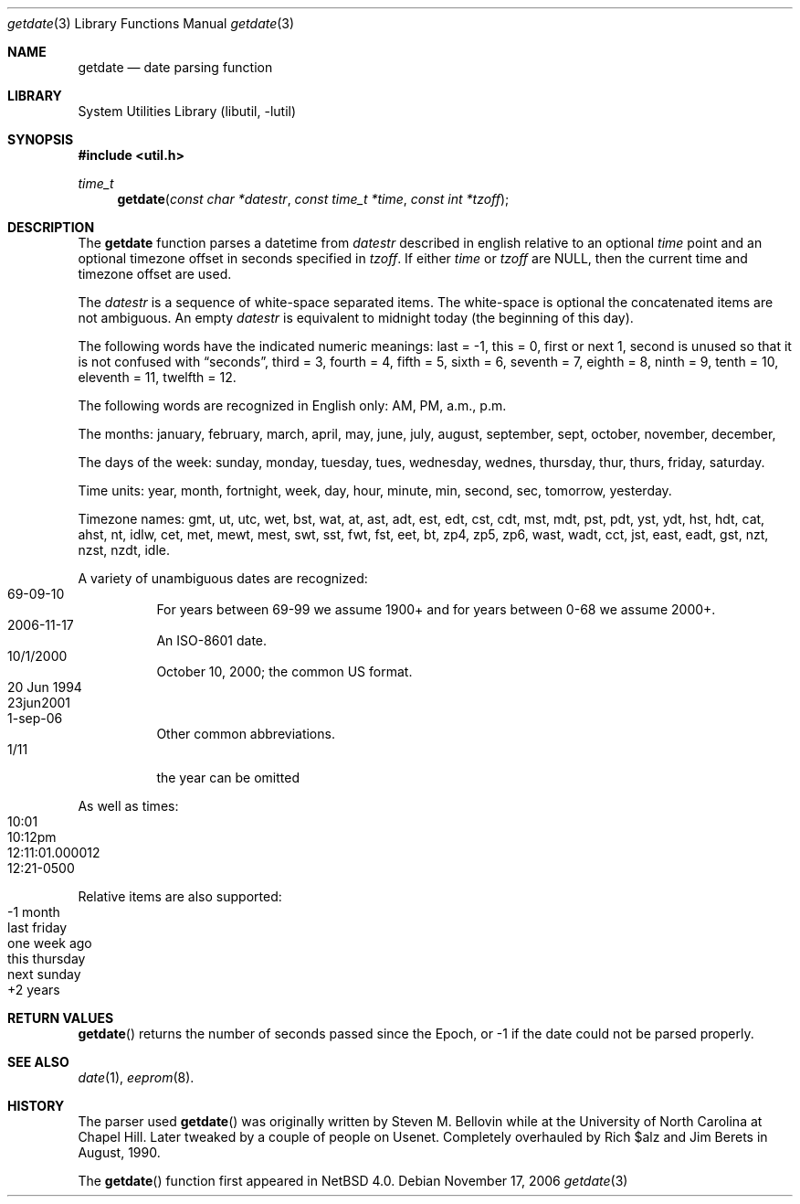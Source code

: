 .\"     $NetBSD: getdate.3,v 1.1 2006/11/17 22:10:23 christos Exp $
.\"
.\" Copyright (c) 2006 The NetBSD Foundation, Inc.
.\" All rights reserved.
.\"
.\" This code is derived from software contributed to The NetBSD Foundation
.\" by Christos Zoulas.
.\"
.\" Redistribution and use in source and binary forms, with or without
.\" modification, are permitted provided that the following conditions
.\" are met:
.\" 1. Redistributions of source code must retain the above copyright
.\"    notice, this list of conditions and the following disclaimer.
.\" 2. Redistributions in binary form must reproduce the above copyright
.\"    notice, this list of conditions and the following disclaimer in the
.\"    documentation and/or other materials provided with the distribution.
.\" 3. All advertising materials mentioning features or use of this software
.\"    must display the following acknowledgement:
.\"        This product includes software developed by the NetBSD
.\"        Foundation, Inc. and its contributors.
.\" 4. Neither the name of The NetBSD Foundation nor the names of its
.\"    contributors may be used to endorse or promote products derived
.\"    from this software without specific prior written permission.
.\"
.\" THIS SOFTWARE IS PROVIDED BY THE NETBSD FOUNDATION, INC. AND CONTRIBUTORS
.\" ``AS IS'' AND ANY EXPRESS OR IMPLIED WARRANTIES, INCLUDING, BUT NOT LIMITED
.\" TO, THE IMPLIED WARRANTIES OF MERCHANTABILITY AND FITNESS FOR A PARTICULAR
.\" PURPOSE ARE DISCLAIMED.  IN NO EVENT SHALL THE FOUNDATION OR CONTRIBUTORS
.\" BE LIABLE FOR ANY DIRECT, INDIRECT, INCIDENTAL, SPECIAL, EXEMPLARY, OR
.\" CONSEQUENTIAL DAMAGES (INCLUDING, BUT NOT LIMITED TO, PROCUREMENT OF
.\" SUBSTITUTE GOODS OR SERVICES; LOSS OF USE, DATA, OR PROFITS; OR BUSINESS
.\" INTERRUPTION) HOWEVER CAUSED AND ON ANY THEORY OF LIABILITY, WHETHER IN
.\" CONTRACT, STRICT LIABILITY, OR TORT (INCLUDING NEGLIGENCE OR OTHERWISE)
.\" ARISING IN ANY WAY OUT OF THE USE OF THIS SOFTWARE, EVEN IF ADVISED OF THE
.\" POSSIBILITY OF SUCH DAMAGE.
.\"
.Dd November 17, 2006
.Dt getdate 3
.Os
.Sh NAME
.Nm getdate
.Nd date parsing function
.Sh LIBRARY
.Lb libutil
.Sh SYNOPSIS
.In util.h
.Ft time_t
.Fn getdate "const char *datestr" "const time_t *time" "const int *tzoff"
.Sh DESCRIPTION
The
.Nm getdate 
function parses a datetime from 
.Ar datestr
described in english relative to an optional
.Ar time
point and an optional timezone offset in seconds specified in
.Ar tzoff .
If either
.Ar time
or
.Ar tzoff
are
.Dv NULL ,
then the current time and timezone offset are used.
.Pp
The
.Ar datestr
is a sequence of white-space separated items.
The white-space is optional the concatenated items are not ambiguous.
An empty
.Ar datestr
is equivalent to midnight today (the beginning of this day).
.Pp
The following words have the indicated numeric meanings:
.Dv last =
-1,
.Dv this =
0,
.Dv first or next
1,
.Dv second
is unused so that it is not confused with
.Dq seconds ,
.Dv third =
3,
.Dv fourth =
4,
.Dv fifth =
5,
.Dv sixth =
6,
.Dv seventh =
7,
.Dv eighth =
8,
.Dv ninth =
9,
.Dv tenth =
10,
.Dv eleventh =
11,
.Dv twelfth =
12.
.Pp
The following words are recognized in English only:
.Dv AM ,
.Dv PM ,
.Dv a.m. ,
.Dv p.m. 
.Pp
The months:
.Dv january ,
.Dv february ,
.Dv march ,
.Dv april ,
.Dv may ,
.Dv june ,
.Dv july ,
.Dv august ,
.Dv september ,
.Dv sept ,
.Dv october ,
.Dv november ,
.Dv december ,
.Pp
The days of the week:
.Dv sunday ,
.Dv monday ,
.Dv tuesday ,
.Dv tues ,
.Dv wednesday ,
.Dv wednes ,
.Dv thursday ,
.Dv thur ,
.Dv thurs ,
.Dv friday ,
.Dv saturday .
.Pp
Time units:
.Dv year ,
.Dv month ,
.Dv fortnight ,
.Dv week ,
.Dv day ,
.Dv hour ,
.Dv minute ,
.Dv min ,
.Dv second ,
.Dv sec ,
.Dv tomorrow ,
.Dv yesterday .
.Pp
Timezone names:
.Dv gmt ,
.Dv ut ,
.Dv utc ,
.Dv wet ,
.Dv bst ,
.Dv wat ,
.Dv at ,
.Dv ast ,
.Dv adt ,
.Dv est ,
.Dv edt ,
.Dv cst ,
.Dv cdt ,
.Dv mst ,
.Dv mdt ,
.Dv pst ,
.Dv pdt ,
.Dv yst ,
.Dv ydt ,
.Dv hst ,
.Dv hdt ,
.Dv cat ,
.Dv ahst ,
.Dv nt ,
.Dv idlw ,
.Dv cet ,
.Dv met ,
.Dv mewt ,
.Dv mest ,
.Dv swt ,
.Dv sst ,
.Dv fwt ,
.Dv fst ,
.Dv eet ,
.Dv bt ,
.Dv zp4 ,
.Dv zp5 ,
.Dv zp6 ,
.Dv wast ,
.Dv wadt ,
.Dv cct ,
.Dv jst ,
.Dv east ,
.Dv eadt ,
.Dv gst ,
.Dv nzt ,
.Dv nzst ,
.Dv nzdt ,
.Dv idle .
.Pp
A variety of unambiguous dates are recognized:
.Bl -tag -compact
.It 69-09-10
For years between 69-99 we assume 1900+ and for years between 0-68
we assume 2000+.
.It 2006-11-17
An ISO-8601 date.
.It 10/1/2000
October 10, 2000; the common US format.
.It 20 Jun 1994
.It 23jun2001
.It 1-sep-06
Other common abbreviations.
.It 1/11
the year can be omitted
.El
.Pp
As well as times:
.Bl -tag -compact
.It 10:01
.It 10:12pm
.It 12:11:01.000012
.It 12:21-0500
.El
.Pp
Relative items are also supported:
.Bl -tag -compact
.It -1 month
.It last friday
.It one week ago
.It this thursday
.It next sunday
.It +2 years
.El
.Sh RETURN VALUES 
.Fn getdate 
returns the number of seconds passed since the Epoch, or 
.Dv -1
if the date could not be parsed properly.
.Sh SEE ALSO
.Xr date 1 ,
.Xr eeprom 8 .
.Sh HISTORY
The parser used
.Fn getdate
was originally written by Steven M. Bellovin while at the University
of North Carolina at Chapel Hill.  Later tweaked by a couple of
people on Usenet. Completely overhauled by Rich $alz and Jim Berets
in August, 1990.
.Pp
The
.Fn getdate
function first appeared in
.Nx 4.0 .

